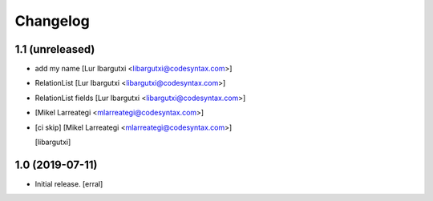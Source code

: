 Changelog
=========




1.1 (unreleased)
----------------

- add my name [Lur Ibargutxi <libargutxi@codesyntax.com>]

- RelationList [Lur Ibargutxi <libargutxi@codesyntax.com>]

- RelationList fields [Lur Ibargutxi <libargutxi@codesyntax.com>]

-  [Mikel Larreategi <mlarreategi@codesyntax.com>]

- [ci skip] [Mikel Larreategi <mlarreategi@codesyntax.com>]

  [libargutxi]


1.0 (2019-07-11)
----------------

- Initial release.
  [erral]
